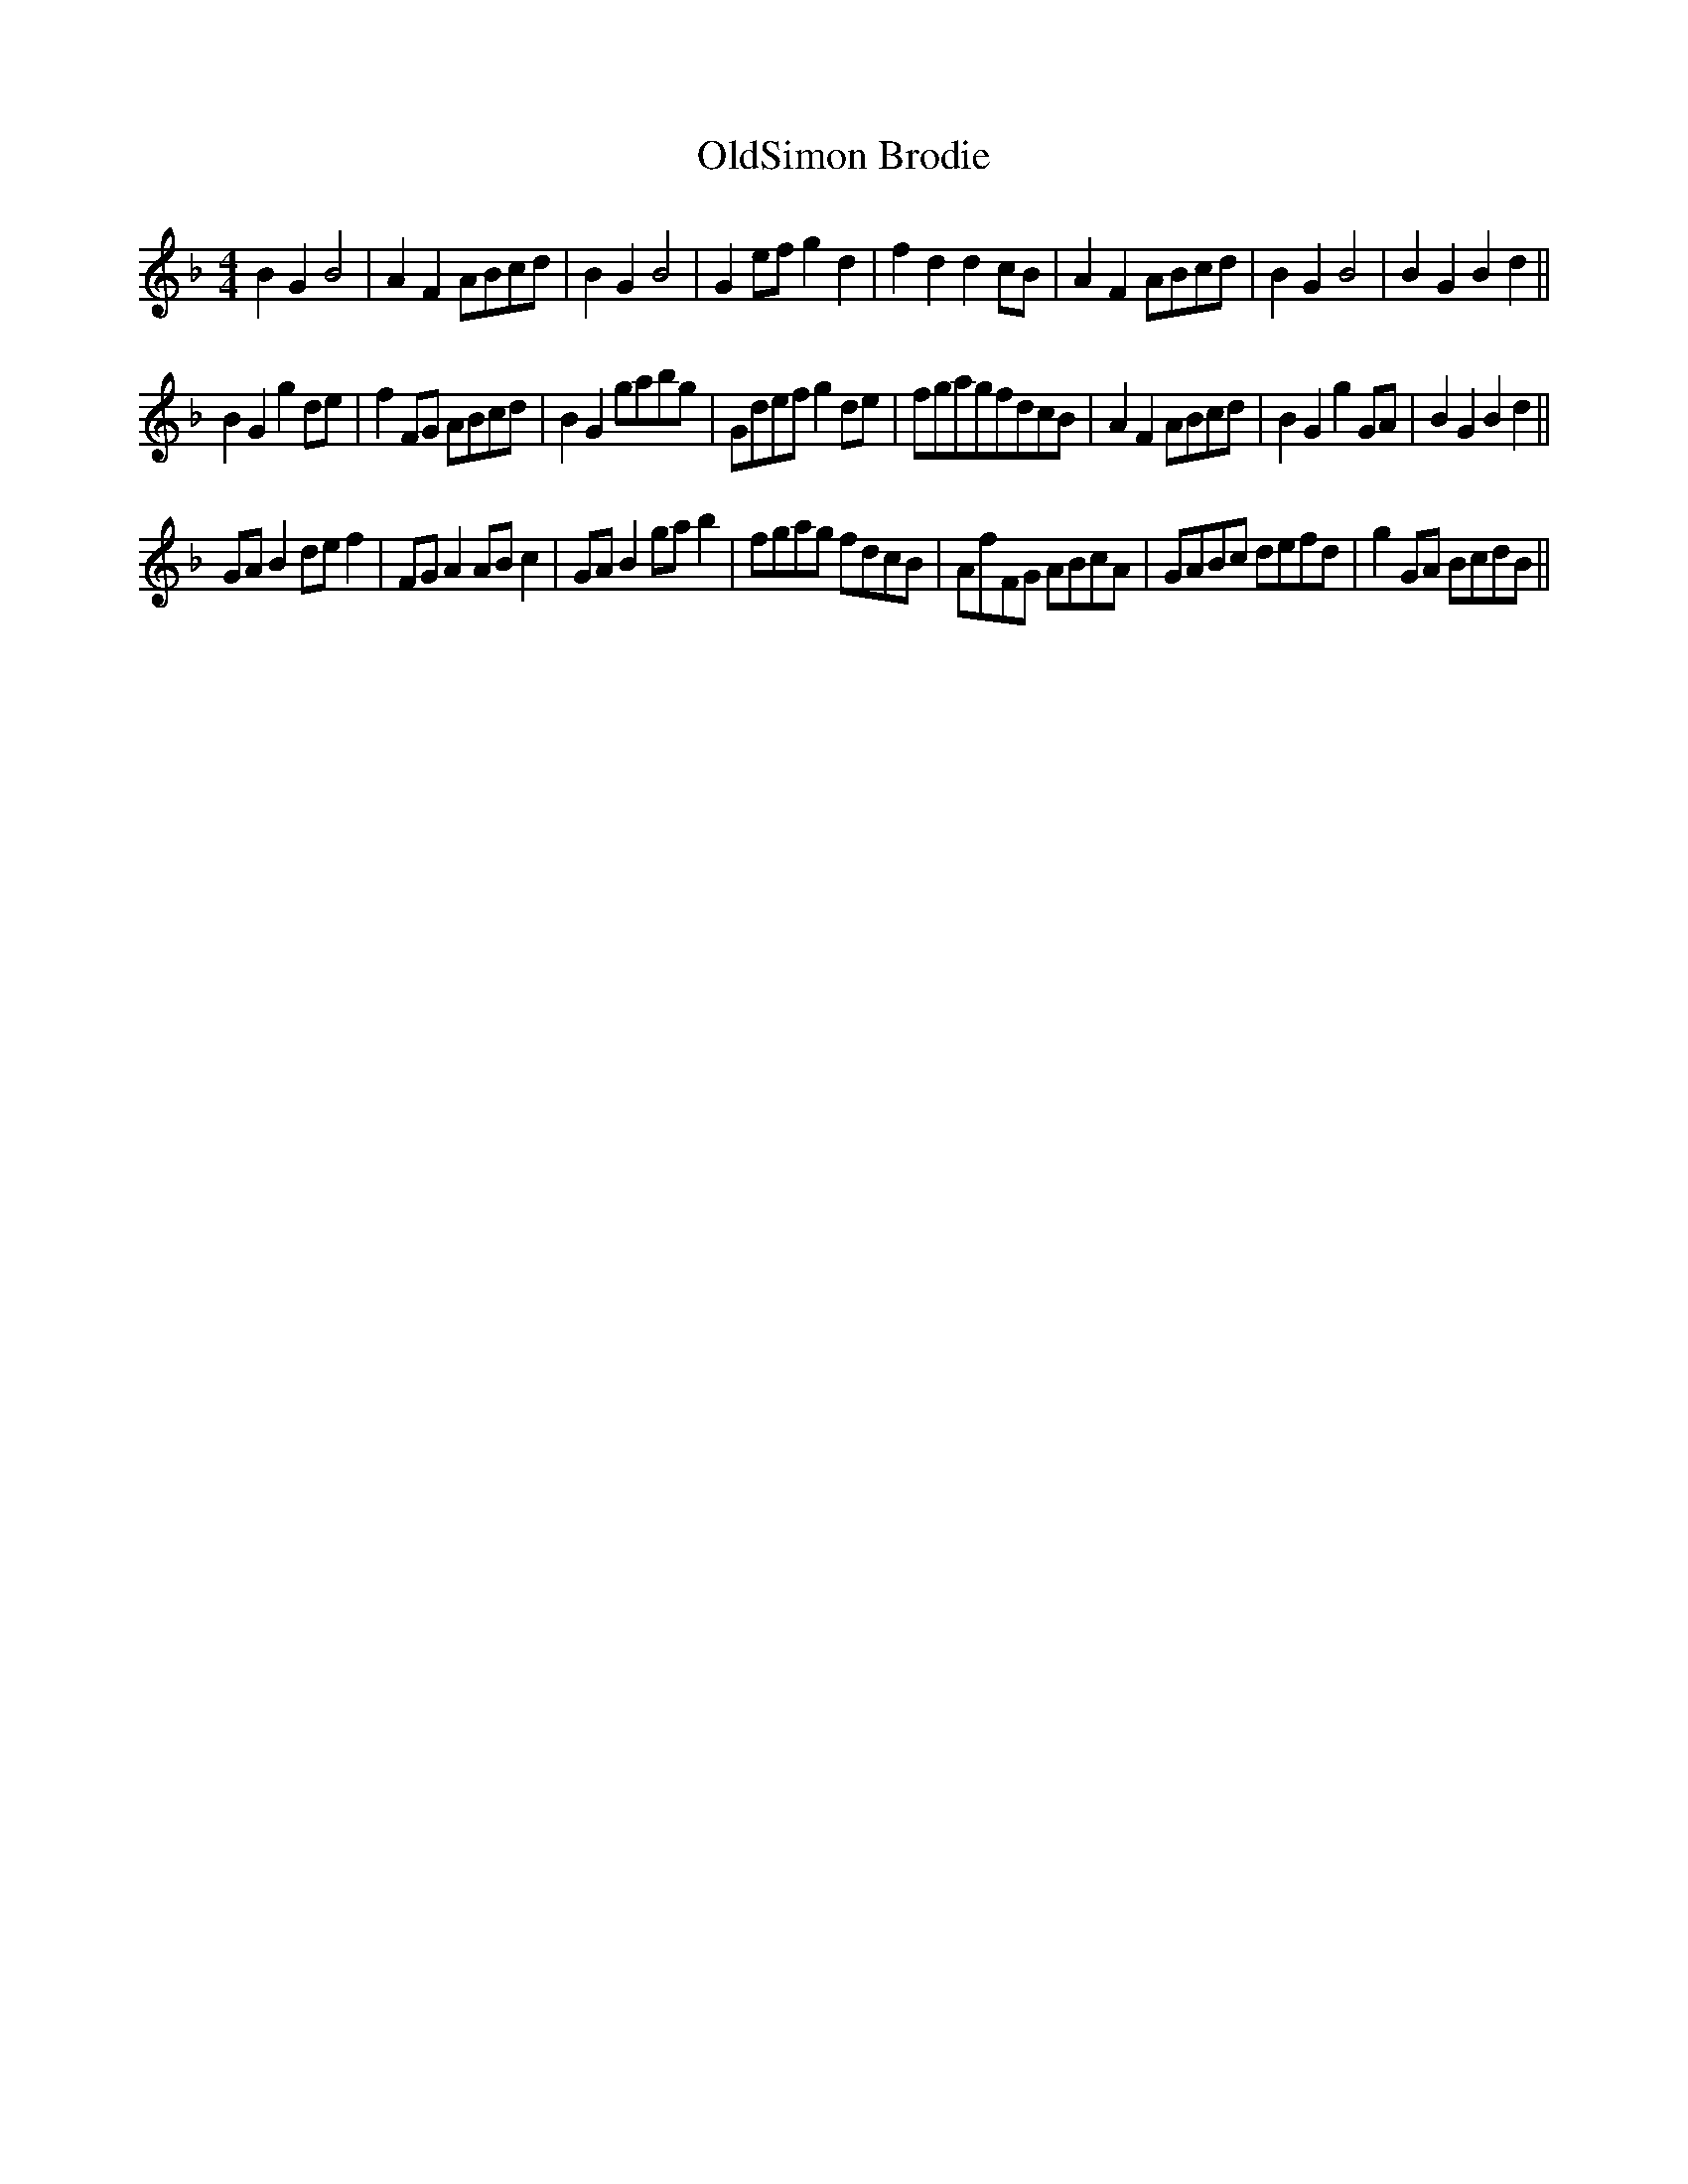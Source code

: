 X:7
T:OldSimon Brodie
S:JamesBowie fiddle MS, Edinburgh 1705
S:"Pete Stewart" <pete:wintonpottery.co.uk> tradtunes 2010-2-6
M:4/4
L:1/4
K:Gdorian
BGB2| AFA/B/c/d/ | BGB2 | Ge/f/gd | fddc/B/ | AFA/B/c/d/ | BGB2 | BGBd ||
BGgd/e/| fF/G/ A/B/c/d/ | BGg/a/b/g/ | G/d/e/f/gd/e/ | f/g/a/g/f/d/c/B/ | AFA/B/c/d/ | BGgG/A/ | BGBd ||
G/A/Bd/e/f| F/G/AA/B/c | G/A/Bg/a/b | f/g/a/g/ f/d/c/B/ | A/f/F/G/ A/B/c/A/ | G/A/B/c/ d/e/f/d/ | gG/A/ B/c/d/B/ ||

